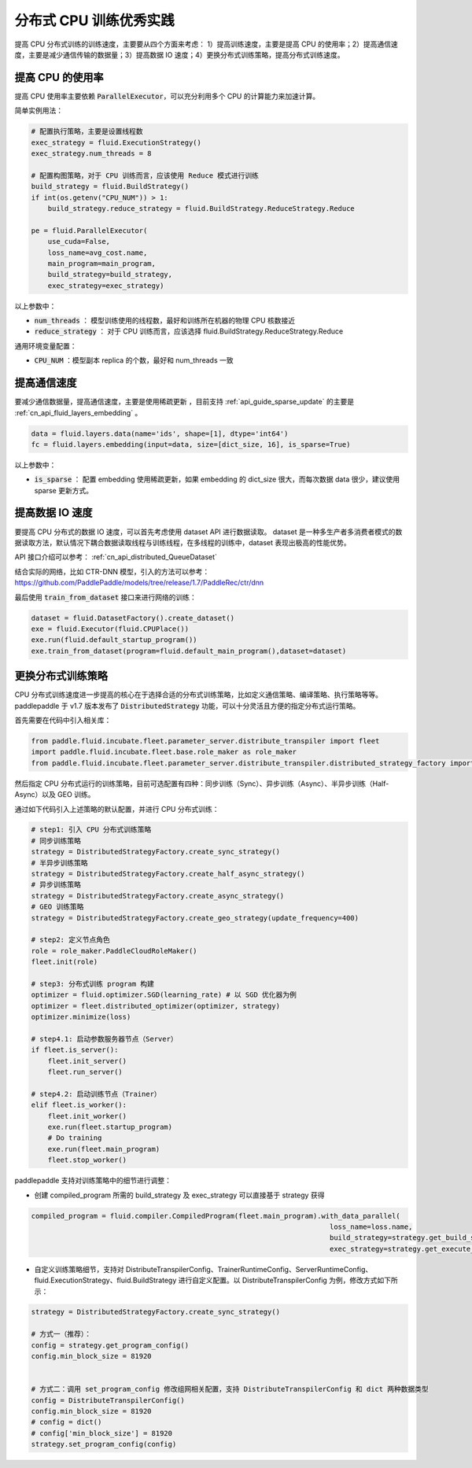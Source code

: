 .. _api_guide_cpu_training_best_practice:

####################
分布式 CPU 训练优秀实践
####################

提高 CPU 分布式训练的训练速度，主要要从四个方面来考虑：
1）提高训练速度，主要是提高 CPU 的使用率；2）提高通信速度，主要是减少通信传输的数据量；3）提高数据 IO 速度；4）更换分布式训练策略，提高分布式训练速度。

提高 CPU 的使用率
=============

提高 CPU 使用率主要依赖 :code:`ParallelExecutor`，可以充分利用多个 CPU 的计算能力来加速计算。

简单实例用法：

.. code-block:: python

    # 配置执行策略，主要是设置线程数
    exec_strategy = fluid.ExecutionStrategy()
    exec_strategy.num_threads = 8

    # 配置构图策略，对于 CPU 训练而言，应该使用 Reduce 模式进行训练
    build_strategy = fluid.BuildStrategy()
    if int(os.getenv("CPU_NUM")) > 1:
        build_strategy.reduce_strategy = fluid.BuildStrategy.ReduceStrategy.Reduce

    pe = fluid.ParallelExecutor(
        use_cuda=False,
        loss_name=avg_cost.name,
        main_program=main_program,
        build_strategy=build_strategy,
        exec_strategy=exec_strategy)

以上参数中：

- :code:`num_threads` ： 模型训练使用的线程数，最好和训练所在机器的物理 CPU 核数接近
- :code:`reduce_strategy` ： 对于 CPU 训练而言，应该选择 fluid.BuildStrategy.ReduceStrategy.Reduce


通用环境变量配置：

- :code:`CPU_NUM` ：模型副本 replica 的个数，最好和 num_threads 一致


提高通信速度
==========

要减少通信数据量，提高通信速度，主要是使用稀疏更新 ，目前支持  :ref:`api_guide_sparse_update` 的主要是  :ref:`cn_api_fluid_layers_embedding` 。

.. code-block:: python

    data = fluid.layers.data(name='ids', shape=[1], dtype='int64')
    fc = fluid.layers.embedding(input=data, size=[dict_size, 16], is_sparse=True)

以上参数中：

- :code:`is_sparse` ： 配置 embedding 使用稀疏更新，如果 embedding 的 dict_size 很大，而每次数据 data 很少，建议使用 sparse 更新方式。


提高数据 IO 速度
==========

要提高 CPU 分布式的数据 IO 速度，可以首先考虑使用 dataset API 进行数据读取。 dataset 是一种多生产者多消费者模式的数据读取方法，默认情况下耦合数据读取线程与训练线程，在多线程的训练中，dataset 表现出极高的性能优势。

API 接口介绍可以参考： :ref:`cn_api_distributed_QueueDataset`

结合实际的网络，比如 CTR-DNN 模型，引入的方法可以参考：https://github.com/PaddlePaddle/models/tree/release/1.7/PaddleRec/ctr/dnn

最后使用 :code:`train_from_dataset` 接口来进行网络的训练：

.. code-block:: python

    dataset = fluid.DatasetFactory().create_dataset()
    exe = fluid.Executor(fluid.CPUPlace())
    exe.run(fluid.default_startup_program())
    exe.train_from_dataset(program=fluid.default_main_program(),dataset=dataset)


更换分布式训练策略
==========

CPU 分布式训练速度进一步提高的核心在于选择合适的分布式训练策略，比如定义通信策略、编译策略、执行策略等等。paddlepaddle 于 v1.7 版本发布了 :code:`DistributedStrategy` 功能，可以十分灵活且方便的指定分布式运行策略。

首先需要在代码中引入相关库：

.. code-block:: python

    from paddle.fluid.incubate.fleet.parameter_server.distribute_transpiler import fleet
    import paddle.fluid.incubate.fleet.base.role_maker as role_maker
    from paddle.fluid.incubate.fleet.parameter_server.distribute_transpiler.distributed_strategy_factory import DistributedStrategyFactory

然后指定 CPU 分布式运行的训练策略，目前可选配置有四种：同步训练（Sync）、异步训练（Async）、半异步训练（Half-Async）以及 GEO 训练。


通过如下代码引入上述策略的默认配置，并进行 CPU 分布式训练：

.. code-block:: python

    # step1: 引入 CPU 分布式训练策略
    # 同步训练策略
    strategy = DistributedStrategyFactory.create_sync_strategy()
    # 半异步训练策略
    strategy = DistributedStrategyFactory.create_half_async_strategy()
    # 异步训练策略
    strategy = DistributedStrategyFactory.create_async_strategy()
    # GEO 训练策略
    strategy = DistributedStrategyFactory.create_geo_strategy(update_frequency=400)

    # step2: 定义节点角色
    role = role_maker.PaddleCloudRoleMaker()
    fleet.init(role)

    # step3: 分布式训练 program 构建
    optimizer = fluid.optimizer.SGD(learning_rate) # 以 SGD 优化器为例
    optimizer = fleet.distributed_optimizer(optimizer, strategy)
    optimizer.minimize(loss)

    # step4.1: 启动参数服务器节点（Server）
    if fleet.is_server():
        fleet.init_server()
        fleet.run_server()

    # step4.2: 启动训练节点（Trainer）
    elif fleet.is_worker():
        fleet.init_worker()
        exe.run(fleet.startup_program)
        # Do training
        exe.run(fleet.main_program)
        fleet.stop_worker()


paddlepaddle 支持对训练策略中的细节进行调整：

- 创建 compiled_program 所需的 build_strategy 及 exec_strategy 可以直接基于 strategy 获得

.. code-block:: python

    compiled_program = fluid.compiler.CompiledProgram(fleet.main_program).with_data_parallel(
                                                                            loss_name=loss.name,
                                                                            build_strategy=strategy.get_build_strategy(),
                                                                            exec_strategy=strategy.get_execute_strategy())


- 自定义训练策略细节，支持对 DistributeTranspilerConfig、TrainerRuntimeConfig、ServerRuntimeConfig、fluid.ExecutionStrategy、fluid.BuildStrategy 进行自定义配置。以 DistributeTranspilerConfig 为例，修改方式如下所示：

.. code-block:: python

    strategy = DistributedStrategyFactory.create_sync_strategy()

    # 方式一（推荐）：
    config = strategy.get_program_config()
    config.min_block_size = 81920


    # 方式二：调用 set_program_config 修改组网相关配置，支持 DistributeTranspilerConfig 和 dict 两种数据类型
    config = DistributeTranspilerConfig()
    config.min_block_size = 81920
    # config = dict()
    # config['min_block_size'] = 81920
    strategy.set_program_config(config)
